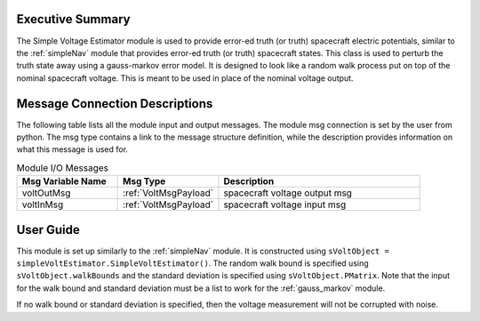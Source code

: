 Executive Summary
-----------------

The Simple Voltage Estimator module is used to provide error-ed truth (or truth) spacecraft electric potentials,
similar to the :ref:`simpleNav` module that provides error-ed truth (or truth) spacecraft states.  This class is used
to perturb the truth state away using a gauss-markov
error model.  It is designed to look like a random walk process put on top of
the nominal spacecraft voltage.  This is meant to
be used in place of the nominal voltage output.


Message Connection Descriptions
-------------------------------
The following table lists all the module input and output messages.  The module msg connection is set by the
user from python.  The msg type contains a link to the message structure definition, while the description
provides information on what this message is used for.

.. list-table:: Module I/O Messages
    :widths: 25 25 50
    :header-rows: 1

    * - Msg Variable Name
      - Msg Type
      - Description
    * - voltOutMsg
      - :ref:`VoltMsgPayload`
      - spacecraft voltage output msg
    * - voltInMsg
      - :ref:`VoltMsgPayload`
      - spacecraft voltage input msg


User Guide
----------
This module is set up similarly to the :ref:`simpleNav` module. It is constructed using ``sVoltObject =
simpleVoltEstimator.SimpleVoltEstimator()``. The random walk bound is specified using ``sVoltObject.walkBounds`` and
the standard deviation is specified using ``sVoltObject.PMatrix``. Note that the input for the walk bound and
standard deviation must be a list to work for the :ref:`gauss_markov` module.

If no walk bound or standard deviation is specified, then the voltage measurement will not be corrupted with noise.